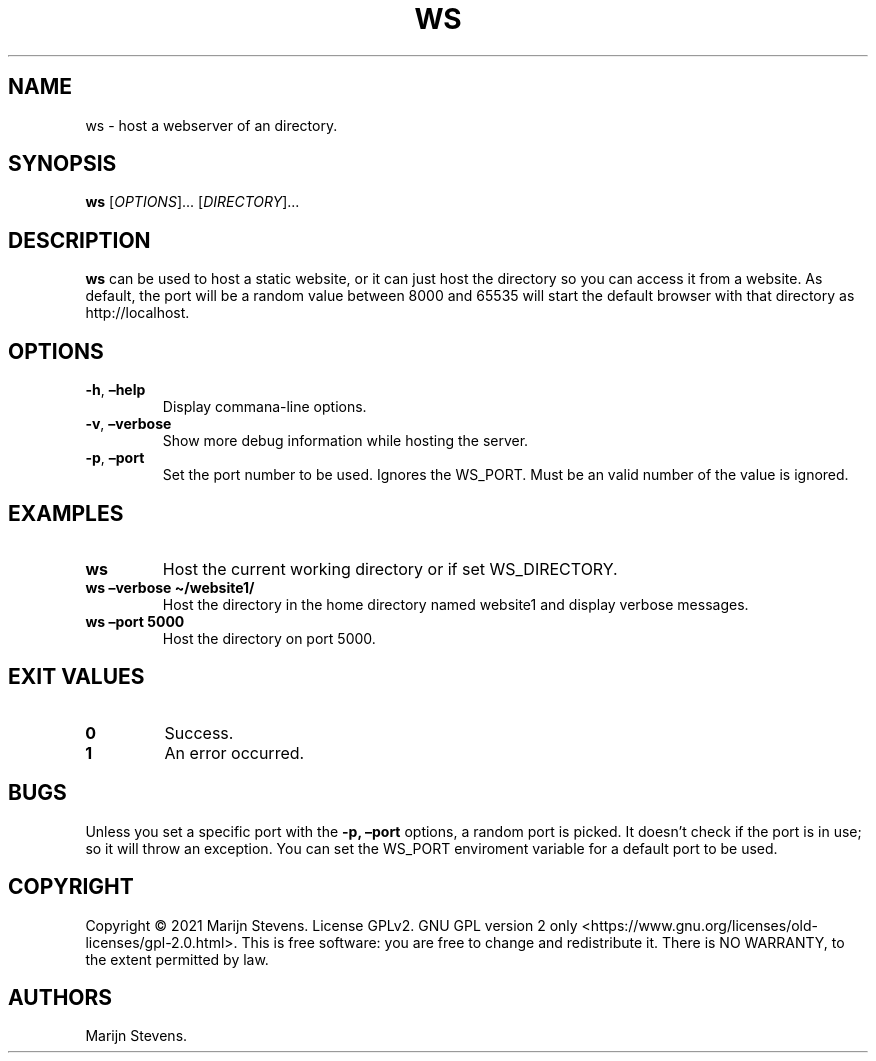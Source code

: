 .\" Automatically generated by Pandoc 2.11.4
.\"
.TH "WS" "1" "April 2021" "ws 0.0.1" ""
.hy
.SH NAME
.PP
ws - host a webserver of an directory.
.SH SYNOPSIS
.PP
\f[B]ws\f[R] [\f[I]OPTIONS\f[R]]\&... [\f[I]DIRECTORY\f[R]]\&...
.SH DESCRIPTION
.PP
\f[B]ws\f[R] can be used to host a static website, or it can just host
the directory so you can access it from a website.
As default, the port will be a random value between 8000 and 65535 will
start the default browser with that directory as http://localhost.
.SH OPTIONS
.TP
\f[B]-h\f[R], \f[B]\[en]help\f[R]
Display commana-line options.
.TP
\f[B]-v\f[R], \f[B]\[en]verbose\f[R]
Show more debug information while hosting the server.
.TP
\f[B]-p\f[R], \f[B]\[en]port\f[R]
Set the port number to be used.
Ignores the WS_PORT.
Must be an valid number of the value is ignored.
.SH EXAMPLES
.TP
\f[B]ws\f[R]
Host the current working directory or if set WS_DIRECTORY.
.TP
\f[B]ws \[en]verbose \[ti]/website1/\f[R]
Host the directory in the home directory named website1 and display
verbose messages.
.TP
\f[B]ws \[en]port 5000\f[R]
Host the directory on port 5000.
.SH EXIT VALUES
.TP
\f[B]0\f[R]
Success.
.TP
\f[B]1\f[R]
An error occurred.
.SH BUGS
.PP
Unless you set a specific port with the \f[B]-p, \[en]port\f[R] options,
a random port is picked.
It doesn\[cq]t check if the port is in use; so it will throw an
exception. You can set the WS_PORT enviroment variable for a default port to be
used.
.SH COPYRIGHT
.PP
Copyright \[co] 2021 Marijn Stevens.
License GPLv2.
GNU GPL version 2 only
<https://www.gnu.org/licenses/old-licenses/gpl-2.0.html>.
This is free software: you are free to change and redistribute it.
There is NO WARRANTY, to the extent permitted by law.
.SH AUTHORS
Marijn Stevens.
